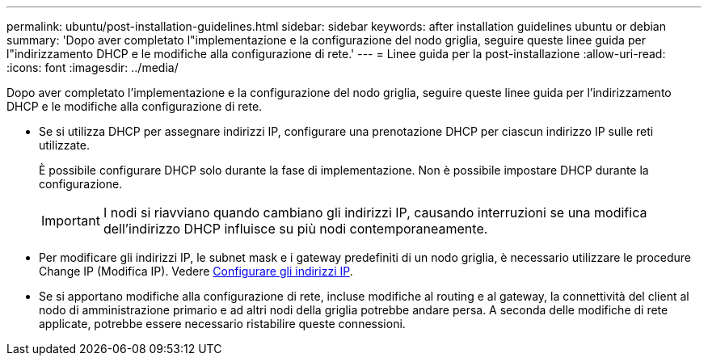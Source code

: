 ---
permalink: ubuntu/post-installation-guidelines.html 
sidebar: sidebar 
keywords: after installation guidelines ubuntu or debian 
summary: 'Dopo aver completato l"implementazione e la configurazione del nodo griglia, seguire queste linee guida per l"indirizzamento DHCP e le modifiche alla configurazione di rete.' 
---
= Linee guida per la post-installazione
:allow-uri-read: 
:icons: font
:imagesdir: ../media/


[role="lead"]
Dopo aver completato l'implementazione e la configurazione del nodo griglia, seguire queste linee guida per l'indirizzamento DHCP e le modifiche alla configurazione di rete.

* Se si utilizza DHCP per assegnare indirizzi IP, configurare una prenotazione DHCP per ciascun indirizzo IP sulle reti utilizzate.
+
È possibile configurare DHCP solo durante la fase di implementazione. Non è possibile impostare DHCP durante la configurazione.

+

IMPORTANT: I nodi si riavviano quando cambiano gli indirizzi IP, causando interruzioni se una modifica dell'indirizzo DHCP influisce su più nodi contemporaneamente.

* Per modificare gli indirizzi IP, le subnet mask e i gateway predefiniti di un nodo griglia, è necessario utilizzare le procedure Change IP (Modifica IP). Vedere xref:../maintain/configuring-ip-addresses.adoc[Configurare gli indirizzi IP].
* Se si apportano modifiche alla configurazione di rete, incluse modifiche al routing e al gateway, la connettività del client al nodo di amministrazione primario e ad altri nodi della griglia potrebbe andare persa. A seconda delle modifiche di rete applicate, potrebbe essere necessario ristabilire queste connessioni.

